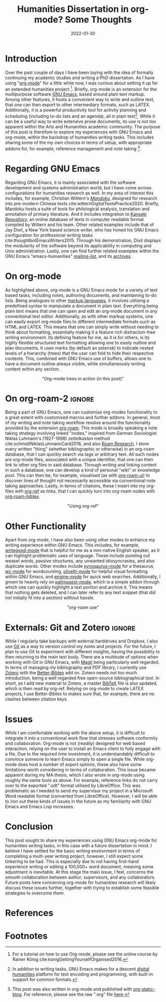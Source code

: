 #+title: Humanities Dissertation in org-mode? Some Thoughts
#+filetags: emacs org-mode productivity
#+description: GNU Emacs org-mode workflow for humanities research.
#+date: 2022-01-30

* Introduction
Over the past couple of days I have been toying with the idea of formally continuing my academic studies and writing a PhD dissertation. As I have using "[[https://orgmode.org/][org-mode]]" for a little while now, I was curious about setting it up for an extended humanities project [fn:1]. Briefly, org-mode is an extension for  the multipurpose software [[https://www.gnu.org/software/emacs/][GNU Emacs]], based around plain text markup. Among other features, it hosts a convenient way to write and outline text, that one can then export to other intermediary formats, such as @@html:<span class="latex">L<span class="a">A</span><span class="tex">T<span class="e">E</span>X</span></span>@@. Additionally, it is a powerful productivity tool for activity planning and scheduling (including to-do lists and an agenda), all in plain text[fn:2]. While it can be a useful way to write extensive prose documents, its use is not too apparent within the Arts and Humanities academic community. The purpose of this post is therefore to explore my experiences with GNU Emacs and org-mode, within the backdrop of humanities writing tasks. This includes sharing some of the my own choices in terms of setup, with appropriate addons for, for example, reference management and note taking [fn:3].

* Regarding GNU Emacs
Regarding GNU Emacs, it is mainly associated with the software development and systems administration world, but I have come across configurations for humanities research as well. In my area of interest this includes, for example, Christian Wittern's /[[https://github.com/mandoku/mandoku][Mandoku]]/, designed for research into pre-modern Chinese texts cite:witternDigitalTextsPractice2020. Briefly, Mandoku hosts a suite of tools for philological analysis, translation and annotation of primary literature. And it includes integration to [[http://www.kanripo.org/][Kanseki Repository]], an online database of texts in computer readable format compiled by Wittern and his team. Other related examples include that of Jay Dixit, a New York based science writer, who has honed his GNU Emacs configuration for professional writing tasks cite:thoughtbotEmacsWriters2015. Through his demonstration, Dixit displays the modularity of the software beyond its applicability in computing and Unix administration. Lastly, one can find further related examples within the GNU Emacs "emacs-humanities" [[https://lists.gnu.org/mailman/listinfo/emacs-humanities][mailing-list]], and its [[https://lists.gnu.org/archive/html/emacs-humanities/][archives]].

* On org-mode
As highlighted above, org-mode is a GNU Emacs mode for a variety of text based tasks, including notes, authoring documents, and maintaining to-do lists. Being analogues to other [[https://en.wikipedia.org/wiki/Markup_language][markup languages]], it involves utilising a predefined syntax to manipulate a document in plain text. Everything being plain text means that one can open and edit an org-mode document in any conventional text editor. Additionally, as with other markup systems, one can easily export org-mode files to different intermediate formats such as HTML and @@html:<span class="latex">L<span class="a">A</span><span class="tex">T<span class="e">E</span>X</span></span>@@. This means that one can simply write without needing to think about formatting, essentially making it a feature rich distraction-free writing environment. Its defining feature for me, as it is for others, is its highly flexible structured text formatting allowing one to easily outline and plan documents. It uses marks (by default an asterisk) to indicate nested levels of a hierarchy (trees) that the user can fold to hide their respective contents. This, combined with GNU Emacs use of buffers, allows one to have a document outline always visible, while simultaneously writing content within any section.

#+CAPTION: "Org-mode trees in action (in this post)"
#+ATTR_HTML: :style display: block; margin-left: auto; margin-right: auto;max-width: 40em;text-align: center;
[[./static/org-one.gif]]

* On org-roam-2                                                      :ignore:
Being a part of GNU Emacs, one can customise org-modes functionality to a great extent with customised macros and further addons. In general, most of my writing and note taking workflow revolve around the functionality provided by the extension [[https://www.orgroam.com/][org-roam]]. This mode is broadly speaking a note taking strategy involving linked "nodes," inspired from German Sociologist Niklas Luhmann's (1927-1998) /zettelkasten/ method cite:schmidtNiklasLuhmannCard2018, and also [[https://roamresearch.com/][Roam Research]]. I store every written "thing" (whether bibliographic or otherwise) in an org-roam database, that I can quickly search via tags or arbitrary text. All such nodes are org-mode files, associated with a unique identifier, that one can then link to other org files in said database. Through writing and linking content in such a database, one can develop a kind of personal "wiki" or knowledge pool. This can then be, for example, visualised (as with [[https://github.com/org-roam/org-roam-ui][org-roam-ui]]) to discover lines of thought not necessarily accessible via conventional note taking approaches. Lastly, in terms of citations, these I insert into my org-files with [[https://github.com/jkitchin/org-ref][org-ref]] as links, that I can quickly turn into org-roam nodes with [[https://github.com/org-roam/org-roam-bibtex][org-roam-bibtex]]. 
 
#+CAPTION: "Using org-ref"
#+ATTR_HTML: :style display: block; margin-left: auto; margin-right: auto;max-width: 40em;text-align: center;
[[./static/org-two.gif]]

* Other Functionality
Apart from org-mode, I have also been using other modes to enhance my writing experience within GNU Emacs. This includes, for example, [[https://github.com/bnbeckwith/writegood-mode][writegood-mode]] that is helpful for me as a non-native English speaker, as it can highlight problematic uses of language. These include pointing out weasel words, passive structures, any unwanted idiosyncrasies, and also duplicate words. Other modes include [[https://github.com/hpdeifel/synosaurus][synosaurus-mode]] for a thesaurus, [[https://github.com/bnbeckwith/wc-mode][wc-mode]] for wordcounting, [[https://github.com/rnkn/olivetti][olivetti-mode]] for helpful visual formatting within GNU Emacs, and [[https://github.com/hrs/engine-mode][engine-mode]] for quick web searches. Additionally, I grown to heavily rely on [[https://github.com/danielsz/Palimpsest][palimpsest-mode]], which is a simple addon through which one can quickly highlight a text portion and archive it. This means that nothing gets deleted, and I can later refer to any text snippet (that did not initially fit into a section) without hassle.

#+CAPTION: "org-roam use"
#+ATTR_HTML: :style max-width: 40em;text-align: center;
[[./static/org-three.gif]]

* Externals: Git and Zotero                                          :ignore:
While I regularly take backups with external harddrives and Dropbox, I also use [[https://en.wikipedia.org/wiki/Git][Git]] as a way to version control my notes and projects. For the future, I plan to use Git to experiment with different insights, having the possibility to then returning to the main text body. There are a multitude of options when working with Git in GNU Emacs, with [[https://magit.vc/][Magit]] being particularly well regarded. In terms of managing my bibliography and PDF library, I currently use [[https://www.zotero.org/][Zotero]] with the [[https://retorque.re/zotero-better-bibtex/][Better-Bibtex]] add on. Zotero needs not too much introduction, being a well regarded free open-source bibliographical tool. In short, as I add new material to Zotero, a master [[https://en.wikipedia.org/wiki/BibTeX][BibTeX]] file is also updated, which is then read by org-ref. Relying on org-mode to create @@html:<span class="latex">L<span class="a">A</span><span class="tex">T<span class="e">E</span>X</span></span>@@ projects, I use Better-Bibtex to makes sure that, for example, there are no clashes between citation keys.

* Issues
While I am comfortable working with the above setup, it is difficult to integrate it into a conventional work flow that stresses software conformity and collaboration. Org-mode is not (readily) designed for web based interaction, relying on the user to install an Emacs client to fully engage with a file. Due to the required time investment, it is understandably difficult to convince someone to learn Emacs simply to open a single file. While org-mode does host a number of export options, these also have some limitations worth considering in terms of collaboration. This issue became apparent during my MA thesis, which I also wrote in org-mode using roughly the same tools as above.  For example, reference links do not carry over to the exported ".odt" format utilised by LibreOffice. This was problematic as I needed to send my supervisor my project in a Microsoft Word readable format (converted from LibreOffice). However, I will be able to iron out these kinds of issues in the future as my familiarity with GNU Emacs and Emacs Lisp increases.

* Conclusion
This post sought to share my experiences using GNU Emacs org-mode for humanities writing tasks, in this case with a future dissertation in mind. I believe I have settled for the basic writing environment in terms of completing a multi-year writing project, however, I still expect some tinkering to be had. This is especially due to not having first-hand experience writing or editing a 100,000+ word document, meaning some adjustment is inevitable. At this stage the main issue, I feel, concerns the smooth collaboration between author, supervisors, and any collaborators. Future posts here concerning org-mode for humanities research will likely discuss these issues further, together with trying to establish some feasible strategies to overcome them. 

* References                                                         

* Footnotes                                                          
[fn:1] For a tutorial on how to use Org-mode, please see the online course by Rainer König cite:konigGettingYourselfOrganised2016. 

[fn:2] In addition to writing tasks, GNU Emacs makes for a descent [[https://en.wikipedia.org/wiki/Digital_humanities][digital humanities]] platform for text encoding and programming, with built-in support for common formats.

[fn:3] This post was also written in org-mode and published with [[https://github.com/bastibe/org-static-blog][org-static-blog]]. For reference, please see the raw ".org" file [[./static/2022-01-30-blog.org][here]].
